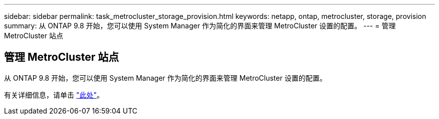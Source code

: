 ---
sidebar: sidebar 
permalink: task_metrocluster_storage_provision.html 
keywords: netapp, ontap, metrocluster, storage, provision 
summary: 从 ONTAP 9.8 开始，您可以使用 System Manager 作为简化的界面来管理 MetroCluster 设置的配置。 
---
= 管理 MetroCluster 站点




== 管理 MetroCluster 站点

[role="lead"]
从 ONTAP 9.8 开始，您可以使用 System Manager 作为简化的界面来管理 MetroCluster 设置的配置。

有关详细信息，请单击 link:concept_metrocluster_manage_nodes.html["此处"]。
